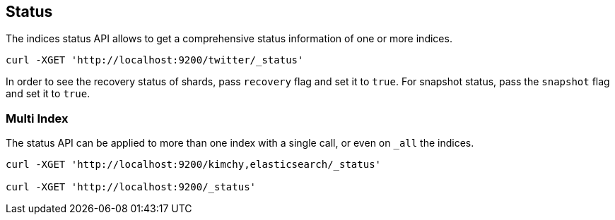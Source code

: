 [[indices-status]]
== Status

The indices status API allows to get a comprehensive status information
of one or more indices.

[source,js]
--------------------------------------------------
curl -XGET 'http://localhost:9200/twitter/_status'
--------------------------------------------------

In order to see the recovery status of shards, pass `recovery` flag and
set it to `true`. For snapshot status, pass the `snapshot` flag and set
it to `true`.

[float]
=== Multi Index

The status API can be applied to more than one index with a single call,
or even on `_all` the indices.

[source,js]
--------------------------------------------------
curl -XGET 'http://localhost:9200/kimchy,elasticsearch/_status'

curl -XGET 'http://localhost:9200/_status'
--------------------------------------------------
